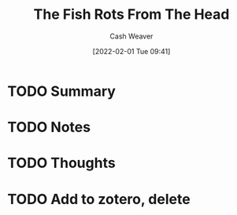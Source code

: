 :PROPERTIES:
:ID:       644b7f75-6618-477d-bd6b-3271cc9d6471
:DIR:      /usr/local/google/home/cashweaver/proj/roam/attachments/644b7f75-6618-477d-bd6b-3271cc9d6471
:ROAM_REFS: https://www.reddit.com/r/slatestarcodex/comments/fowhki/the_fish_rots_from_the_head/
:END:
#+TITLE: The Fish Rots From The Head
#+hugo_custom_front_matter: roam_refs '("https://www.reddit.com/r/slatestarcodex/comments/fowhki/the_fish_rots_from_the_head/")
#+STARTUP: overview
#+AUTHOR: Cash Weaver
#+DATE: [2022-02-01 Tue 09:41]
#+HUGO_AUTO_SET_LASTMOD: t
#+HUGO_DRAFT: t
* TODO Summary
* TODO Notes
* TODO Thoughts
* TODO Add to zotero, delete
